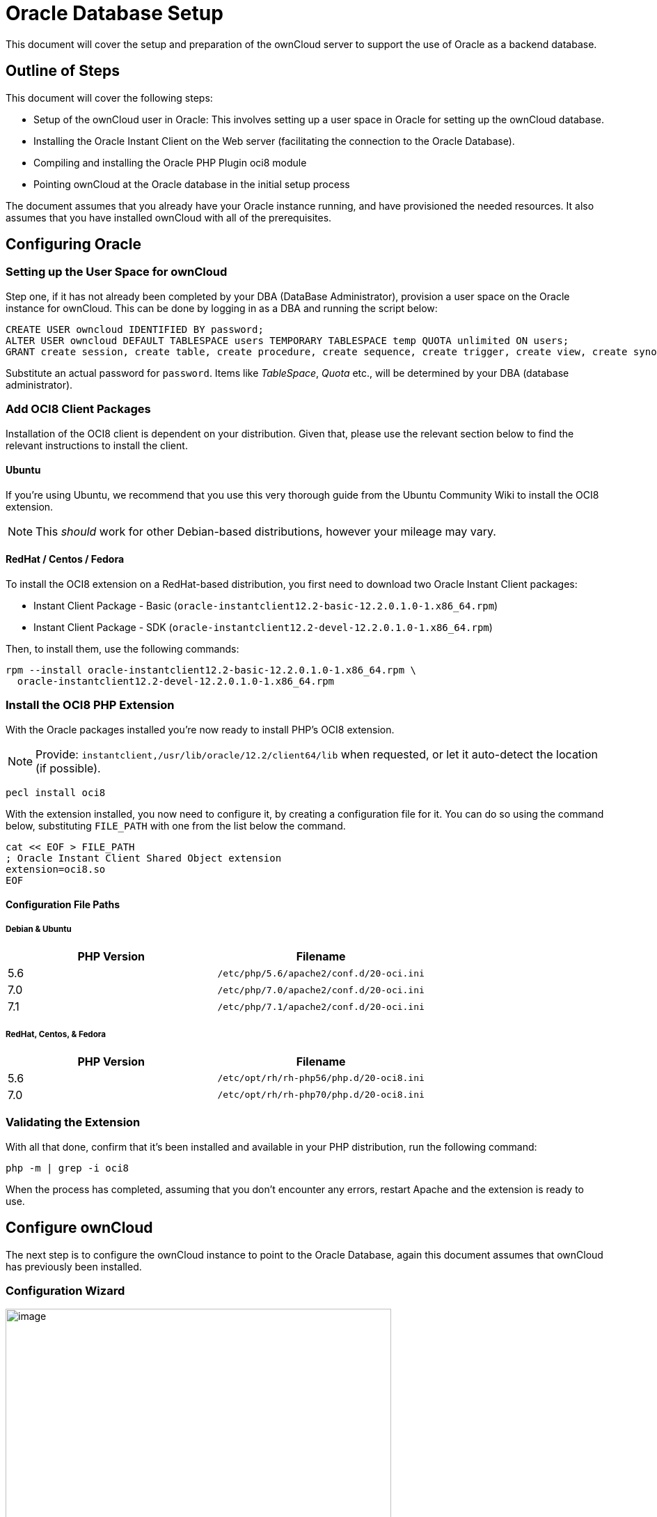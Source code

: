 Oracle Database Setup
=====================

This document will cover the setup and preparation of the ownCloud
server to support the use of Oracle as a backend database.

[[outline-of-steps]]
Outline of Steps
----------------

This document will cover the following steps:

* Setup of the ownCloud user in Oracle: This involves setting up a user
space in Oracle for setting up the ownCloud database.
* Installing the Oracle Instant Client on the Web server (facilitating
the connection to the Oracle Database).
* Compiling and installing the Oracle PHP Plugin oci8 module
* Pointing ownCloud at the Oracle database in the initial setup process

The document assumes that you already have your Oracle instance running,
and have provisioned the needed resources. It also assumes that you have
installed ownCloud with all of the prerequisites.

[[configuring-oracle]]
Configuring Oracle
------------------

[[setting-up-the-user-space-for-owncloud]]
Setting up the User Space for ownCloud
~~~~~~~~~~~~~~~~~~~~~~~~~~~~~~~~~~~~~~

Step one, if it has not already been completed by your
DBA (DataBase Administrator), provision a user space on the Oracle
instance for ownCloud. This can be done by logging in as a DBA and
running the script below:

[source,sql]
....
CREATE USER owncloud IDENTIFIED BY password;
ALTER USER owncloud DEFAULT TABLESPACE users TEMPORARY TABLESPACE temp QUOTA unlimited ON users;
GRANT create session, create table, create procedure, create sequence, create trigger, create view, create synonym, alter session TO owncloud;
....

Substitute an actual password for `password`. Items like _TableSpace_,
_Quota_ etc., will be determined by your DBA (database administrator).

[[add-oci8-client-packages]]
Add OCI8 Client Packages
~~~~~~~~~~~~~~~~~~~~~~~~

Installation of the OCI8 client is dependent on your distribution. Given
that, please use the relevant section below to find the relevant
instructions to install the client.

[[ubuntu]]
Ubuntu
^^^^^^

If you’re using Ubuntu, we recommend that you use
this very thorough guide from the Ubuntu Community Wiki to install the
OCI8 extension.

NOTE: This _should_ work for other Debian-based distributions, however your mileage may vary.

[[redhat-centos-fedora]]
RedHat / Centos / Fedora
^^^^^^^^^^^^^^^^^^^^^^^^

To install the OCI8 extension on a RedHat-based distribution, you first
need to download two Oracle Instant Client packages:

* Instant Client Package - Basic
(`oracle-instantclient12.2-basic-12.2.0.1.0-1.x86_64.rpm`)
* Instant Client Package - SDK
(`oracle-instantclient12.2-devel-12.2.0.1.0-1.x86_64.rpm`)

Then, to install them, use the following commands:

[source,console]
----
rpm --install oracle-instantclient12.2-basic-12.2.0.1.0-1.x86_64.rpm \
  oracle-instantclient12.2-devel-12.2.0.1.0-1.x86_64.rpm
----

[[install-the-oci8-php-extension]]
Install the OCI8 PHP Extension
~~~~~~~~~~~~~~~~~~~~~~~~~~~~~~

With the Oracle packages installed you’re now ready to install PHP’s
OCI8 extension.

NOTE: Provide: `instantclient,/usr/lib/oracle/12.2/client64/lib` when requested, or let it auto-detect the location (if possible).

[source,console]
----
pecl install oci8
----

With the extension installed, you now need to configure it, by creating
a configuration file for it. You can do so using the command below,
substituting `FILE_PATH` with one from the list below the command.

[source,console]
----
cat << EOF > FILE_PATH
; Oracle Instant Client Shared Object extension
extension=oci8.so
EOF
----

[[configuration-file-paths]]
Configuration File Paths
^^^^^^^^^^^^^^^^^^^^^^^^

[[debian-ubuntu]]
Debian & Ubuntu
+++++++++++++++

[cols=",",options="header",]
|=============================================
|PHP Version |Filename
|5.6 |`/etc/php/5.6/apache2/conf.d/20-oci.ini`
|7.0 |`/etc/php/7.0/apache2/conf.d/20-oci.ini`
|7.1 |`/etc/php/7.1/apache2/conf.d/20-oci.ini`
|=============================================

[[redhat-centos-fedora-1]]
RedHat, Centos, & Fedora
++++++++++++++++++++++++

[cols=",",options="header",]
|=============================================
|PHP Version |Filename
|5.6 |`/etc/opt/rh/rh-php56/php.d/20-oci8.ini`
|7.0 |`/etc/opt/rh/rh-php70/php.d/20-oci8.ini`
|=============================================

[[validating-the-extension]]
Validating the Extension
~~~~~~~~~~~~~~~~~~~~~~~~

With all that done, confirm that it’s been installed and available in
your PHP distribution, run the following command:

[source,console]
----
php -m | grep -i oci8
----

When the process has completed, assuming that you don’t encounter any
errors, restart Apache and the extension is ready to use.

[[configure-owncloud]]
Configure ownCloud
------------------

The next step is to configure the ownCloud instance to point to the
Oracle Database, again this document assumes that ownCloud has
previously been installed.

[[configuration-wizard]]
Configuration Wizard
~~~~~~~~~~~~~~~~~~~~

image:/owncloud-docs/_images/oracle-1.png[image,width=554,height=711]

[[database-user]]
Database user
^^^^^^^^^^^^^

This is the user space created in step 2.1. In our Example this would be
owncloud.

[[database-password]]
Database password
^^^^^^^^^^^^^^^^^

Again this is defined in the script from section 2.1 above, or
pre-configured and provided to you by your DBA.

[[database-name]]
Database Name
^^^^^^^^^^^^^

Represents the database or the service that has been pre-configured on
the TSN Listener on the Database Server. This should also be provided by
the DBA. In this example, the default setup in the Oracle install was
orcl (there is a TSN Listener entry for orcl on our database server).

This is not like setting up with MySQL or SQL Server, where a database
based on the name you give is created. The oci8 code will call this
specific service and it must be active on the TSN Listener on your
Oracle Database server.

[[database-table-space]]
Database Table Space
^^^^^^^^^^^^^^^^^^^^

Provided by the DBA. In this example the users table space (as is seen
in the user creation script above), was used.

[[configuration-file]]
Configuration File
~~~~~~~~~~~~~~~~~~

Assuming all of the steps have been followed to completion, the first
run wizard should complete successfully, and an operating instance of
ownCloud should appear.

The configuration file should look something like this:

[[useful-sql-commands]]
Useful SQL Commands
~~~~~~~~~~~~~~~~~~~

*Is my Database Reachable?*

On the machine where your Oracle database is installed, type:

....
sqlplus username
....

....
SQL> select * from v$version;

BANNER
--------------------------------------------------------------------------------
Oracle Database 11g Express Edition Release 11.2.0.2.0 - 64bit Production
PL/SQL Release 11.2.0.2.0 - Production
CORE  11.2.0.2.0  Production
TNS for Linux: Version 11.2.0.2.0 - Production
NLSRTL Version 11.2.0.2.0 - Production

SQL> exit
....

*Show Database Users*:

....
Oracle    : SELECT * FROM all_users;
....

*Show available Databases*:

....
Oracle    : SELECT name FROM v$database; (requires DBA privileges)
....

*Show ownCloud Tables in Database*:

....
Oracle    : SELECT table_name FROM user_tables;
....

*Quit Database*:

....
Oracle    : quit
....
